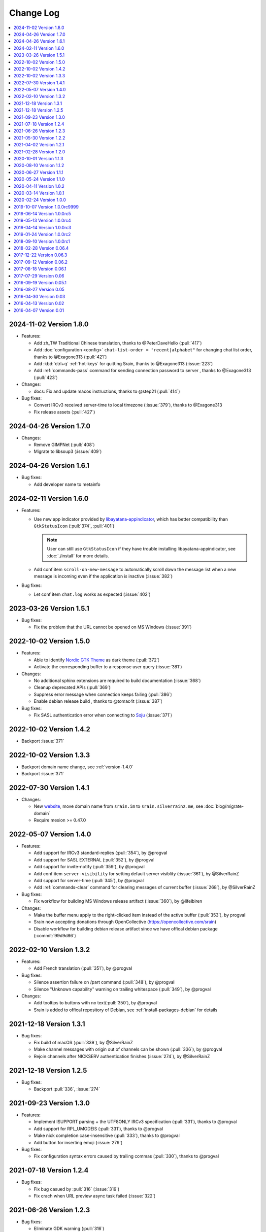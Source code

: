 ==========
Change Log
==========

.. contents::
    :local:
    :depth: 1
    :backlinks: none

.. Please write changelog as the following template:

    .. _version-x.x.x:

    YYYY-MM-DD Version X.X.X
    ========================

    .. post:: YYYY-MM-DD
      :category: Release

    - Features:

      - XXX (:pull:`PULL_REQUEST_ID`)
      - XXX (:issue:`ISSUE_ID`)
      - XXX (:commit:`COMMID_ID`)

    - Changes:

      - XXX

    - Bug fixes:

      - XXX

.. _version-latest:
.. _version-1.8.0:

2024-11-02 Version 1.8.0
========================

.. post:: 2024-11-02
   :category: Release

- Features:

  - Add zh_TW Traditional Chinese translation, thanks to @PeterDaveHello (:pull:`417`)
  - Add :doc:`configuration <config>` ``chat-list-order = "recent|alphabet"`` for changing chat list order, thanks to @Exagone313 (:pull:`421`)
  - Add :kbd:`ctrl+q` :ref:`hot-keys` for quitting Srain, thanks to @Exagone313 (:issue:`223`)
  - Add :ref:`commands-pass` command for sending connection password to server , thanks to @Exagone313 (:pull:`423`)

- Changes:

  - docs: Fix and update macos instructions, thanks to @step21 (:pull:`414`)

- Bug fixes:

  - Convert IRCv3 received server-time to local timezone (:issue:`379`), thanks to @Exagone313
  - Fix release assets (:pull:`427`)

.. _version-1.7.0:

2024-04-26 Version 1.7.0
========================

.. post:: 2024-04-26
   :category: Release

- Changes:

  - Remove GIMPNet (:pull:`408`)
  - Migrate to libsoup3 (:issue:`409`)

.. _version-1.6.1:

2024-04-26 Version 1.6.1
========================

.. post:: 2024-04-26
   :category: Release

- Bug fixes:

  - Add developer name to metainfo

.. _version-1.6.0:

2024-02-11 Version 1.6.0
========================

.. post:: 2024-02-11
   :category: Release

- Features:

  - Use new app indicator provided by libayatana-appindicator_, which has better
    compatibility than ``GtkStatusIcon`` (:pull:`374`, :pull:`401`)

    .. note:: User can still use ``GtkStatusIcon`` if they have trouble installing
       libayatana-appindicator, see :doc:`./install` for more details.

  - Add conf item ``scroll-on-new-message`` to automatically scroll down the
    message list when a new message is incoming even if the application is
    inactive (:issue:`382`)

- Bug fixes:

  - Let conf item ``chat.log`` works as expected (:issue:`402`)

.. _libayatana-appindicator: https://github.com/AyatanaIndicators/libayatana-appindicator

.. _version-1.5.1:

2023-03-26 Version 1.5.1
========================

.. post:: 2023-03-26
   :category: Release

- Bug fixes:

  - Fix the problem that the URL cannot be opened on MS Windows (:issue:`391`)

.. _version-1.5.0:

2022-10-02 Version 1.5.0
========================

.. post:: 2022-10-02
   :category: Release

- Features:

  - Able to identify `Nordic GTK Theme`__ as dark theme (:pull:`372`)
  - Activate the corresponding buffer to a response user query (:issue:`381`)

- Changes:

  - No additional sphinx extensions are required to build documentation (:issue:`368`)
  - Cleanup deprecated APIs (:pull:`369`)
  - Suppress error message when connection keeps failing (:pull:`386`)
  - Enable debian release build , thanks to @tomac4t (:issue:`387`)

- Bug fixes:

  - Fix SASL authentication error when connecting to Soju__ (:issue:`371`)

__ https://github.com/EliverLara/Nordic
__ https://soju.im/

.. _version-1.4.2:

2022-10-02 Version 1.4.2
========================

.. post:: 2022-10-02
   :category: Release

- Backport :issue:`371`

.. _version-1.3.3:

2022-10-02 Version 1.3.3
========================

.. post:: 2022-10-02
   :category: Release

- Backport domain name change, see :ref:`version-1.4.0`
- Backport :issue:`371`

.. _version-1.4.1:

2022-07-30 Version 1.4.1
========================

.. post:: 2022-07-30
   :category: Release

- Changes:

  - New website__, move domain name from ``srain.im`` to ``srain.silverrainz.me``,
    see :doc:`blog/migrate-domain`
  - Require mesion >= 0.47.0

__ https://srain.silverrainz.me

.. _version-1.4.0:

2022-05-07 Version 1.4.0
========================

.. post:: 2022-05-07
   :category: Release

- Features:

  - Add support for IRCv3 standard-replies (:pull:`354`), by @progval
  - Add support for SASL EXTERNAL (:pull:`352`), by @progval
  - Add support for invite-notify (:pull:`359`), by @progval
  - Add conf item ``server-visibility`` for setting default server visiblity (:issue:`361`), by @SilverRainZ
  - Add support for server-time (:pull:`345`), by @progval
  - Add :ref:`commands-clear` command for clearing messages of current buffer (:issue:`268`), by @SilverRainZ

- Bug fixes:

  - Fix workflow for building MS Windows release artifact (:issue:`360`), by @lifeibiren

- Changes:

  - Make the buffer menu apply to the right-clicked item instead of the active buffer (:pull:`353`), by progval
  - Srain now accepting donations through OpenCollective (https://opencollective.com/srain)
  - Disable workflow for building debian release artifact since we have offical debian package (:commit:`99d9d86`)

.. _version-1.3.2:

2022-02-10 Version 1.3.2
========================

.. post:: 2022-02-10
   :category: Release

- Features:

  - Add French translation (:pull:`351`), by @progval

- Bug fixes:

  - Silence assertion failure on /part command (:pull:`348`), by @progval
  - Silence "Unknown capability" warning on trailing whitespace (:pull:`349`), by @progval

- Changes:

  - Add tooltips to buttons with no text(:pull:`350`), by @progval
  - Srain is added to offical repository of Debian, see :ref:`install-packages-debian` for details

.. _version-1.3.1:

2021-12-18 Version 1.3.1
========================

.. post:: 2021-12-18
   :category: Release

- Bug fixes:

  - Fix build of macOS (:pull:`339`), by @SilverRainZ
  - Make channel messages with origin out of channels can be shown (:pull:`336`), by @progval
  - Rejoin channels after NICKSERV authentication finishes (:issue:`274`), by @SilverRainZ

.. _version-1.2.5:

2021-12-18 Version 1.2.5
========================

.. post:: 2021-12-18
   :category: Release

- Bug fixes:

  - Backport :pull:`336`, :issue:`274`

.. _version-1.3:

2021-09-23 Version 1.3.0
========================

.. post:: 2021-09-23
   :category: Release

- Features:

  - Implement ISUPPORT parsing + the UTF8ONLY IRCv3 specification (:pull:`331`), thanks to @progval
  - Add support for RPL_UMODEIS (:pull:`331`), thanks to @progval
  - Make nick completion case-insensitive (:pull:`333`), thanks to @progval
  - Add button for inserting emoji (:issue:`279`)

- Bug fixes:

  - Fix configuration syntax errors caused by trailing commas (:pull:`330`), thanks to @progval

.. _version-1.2.4:

2021-07-18 Version 1.2.4
========================

.. post:: 2021-07-18
   :category: Release

- Bug fixes:

  - Fix bug casued by :pull:`316` (:issue:`319`)
  - Fix crach when URL preview async task failed (:issue:`322`)

.. _version-1.2.3:

2021-06-26 Version 1.2.3
========================

.. post:: 2021-06-26
   :category: Release

- Bug fixes:

  - Eliminate GDK warning (:pull:`316`)

.. _version-1.2.2:

2021-05-30 Version 1.2.2
========================

.. post:: 2021-05-30
   :category: Release

- Changed:

  - Add libera.chat IRC network (:pull:`311`)
  - Updated Dutch translation (:commit:`b6830e9`)

- Bug fixes:

  -  Fix windows build (:pull:`300`, :pull:`303`)

.. _version-1.2.1:

2021-04-02 Version 1.2.1
========================

.. post:: 2021-04-02
   :category: Release

- Features:

  - Add Ukrainian translations (:pull:`292`), thanks to :people:`andmizyk`

- Bug fixes:

  -  Minor fixes (:issue:`290`)

.. _version-1.2.0:

2021-02-28 Version 1.2.0
========================

.. post:: 2021-02-28
   :category: Release

- Features:

  - Switch build system from Make to Meson (:pull:`266`)
  - Add FreeBSD implementations for ``srn_get_executable_{path,dir}``,
    thanks to :people:`wahjava`
  - Add ``/quote`` command for sending special IRC commands,
    thanks to :people:`hno` (:pull:`283`)
  - Add support for hiding server buffer (:pull:`287`)


- Bug fixes:

   - Fix an use-after-free BUG (:pull:`267`)
   - Fix implicit declaration error on some systems,
     thanks to :people:`lgbaldoni` (:pull:`270`)

.. _version-1.1.3:

2020-10-01 Version 1.1.3
========================

.. post:: 2020-10-01
   :category: Release

- Bug fixes:

   - Fix an use-after-free BUG (:pull:`267`)

.. _version-1.1.2:

2020-08-10 Version 1.1.2
========================

.. post:: 2020-08-10
   :category: Release

.. note::

    This release contains only improvement for MS Windows,
    user of other platform can ignore it.

- Features:

  - Binary for MS Windows now can automatically built via Github Actions,
    thanks to :people:`lifeibiren` (:pull:`259`), please refer to
    :ref:`install-packages-windows` for more details

- Changes:

  - For ease of running on windows, Srain's executable path is added to the
    search paths of {configuration,data} file. Thanks to :people:`lifeibiren`
    (:pull:`259`)

.. _version-1.1.1:

2020-06-27 Version 1.1.1
========================

.. post:: 2020-06-27
   :category: Release

- Changes:

  - Improve auto-scroll policy of message list (:pull:`255`)

- Bug fixes:

  - Fix TLS certificate verification error on glib-networking 2.64.3 (:issue:`251`)
  - Fix crash when connecting to an invalid host (:issue:`234`)

.. _version-1.1.0:

2020-05-24 Version 1.1.0
========================

.. post:: 2020-05-24
   :category: Release

- Features:

  - Support multiple selection of message (:issue:`138`)
  - Support jump to mentioned message (:pull:`243`)
  - Nickname will be highlighted when mentioned (:pull:`243`)
  - Auto build deb package (:pull:`238`)

- Changes:

  - Improve fcous control of UI
  - Replace appdata with metainfo (:pull:`240`)
  - Validate metainfo with appstream-util (:issue:`242`)

- Bug fixes:

  - Some implicit declarations fixes (:pull:`236`)
  - Some typo fixes (:pull:`239`)

.. _version-1.0.2:

2020-04-11 Version 1.0.2
========================

.. post:: 2020-04-11
   :category: Release

- Features:

  - Add MAN documentation (:commit:`deaf723`)
  - Add more predefined IRC networks: DALnet, EFnet, IRCnet, Undernet and QuakeNet (:pull:`228`)

- Changes:

  - Build: Allow setting CC variable via environment (:pull:`224`)
  - Add channel related messages to corresponding buffer as possible (:issue:`149`)
  - Improve widget focus control (:pull:`229`)
  - Drop unused icons (:commit:`6239fe5`)
  - Provide clearer error message when connecting (:pull:`233`)
  - Update gentoo installation documentation :ref:`install-packages-gentoo` (:commit:`ceb5ca3`)

- Bug fixes:

  - Truncate long message before sendisg (:pull:`227`)
  - Deal with invalid UTF-8 string (:commit:`50e7757`)
  - Fix incorrect user number of channel user list (:pull:`230`)
  - Fix incorrect icon install path (:commit:`9f07380`)

.. _version-1.0.1:

2020-03-14 Version 1.0.1
========================

.. post:: 2020-03-14
   :category: Release

- Features:

  - Auto rename to original nick when ghost quit (:pull:`198`)
  - Add hackint IRC network (:pull:`201`), thanks to :people:`kpcyrd`
  - Add Dutch translation (:pull:`215`), thanks to :people:`Vistaus`
  - Add two FAQs to documentation (:pull:`217`)
  - Add debian pack script (:contrib-pull:`1`), thanks to :people:`tomac4t`.
    Please refer to :ref:`install-packages-debian` to build a deb package

- Changes:

  - Move continuous integration from travis CI to github actions
    (:pull:`203`, :pull:`204`), thanks to :people:`tomac4t`
  - Make header bar buttons repect default belief (:pull:`205`, :pull:`218`)

- Bug fixes:

  - Fix case sensitivity issue for IRC messages (:pull:`202`),
    thanks to :people:`hhirtz`
  - Fix invalid changelog section of appdata file (:pull:`214`)
  - Fix missing dependences in documentation (:pull:`216`),
    thanks to :people:`avoidr`

.. _version-1.0.0:

2020-02-24 Version 1.0.0
========================

.. post:: 2020-02-24
   :category: Release

- Changes:

  - Some code cleanup
  - Update :doc:`./start` documentation

- Bug fixes:

  - Allow Srain runs without dbus secrets service (:issue:`195`)
  - Fix nick generation logical (:commit:`39ced08`)

.. note::

    1.0.0 is the first stable release of Srain, enjoy!

.. _version-1.0.0rc9999:

2019-10-07 Version 1.0.0rc9999
==============================

.. post:: 2019-10-07
   :category: Release

- Features:

  - Activate corresponding buffer when channel URL is clicked (:pull:`190`)
  - Command alias support (:issue:`188`)
  - List predefined servers via command, see :ref:`commands-server` for details
    (:commit:`656f3e5`)

- Changes:

  - Replace all icons with freedesktop standard icons (:issue:`120`)

- Bug fixes:

  - Fix wrong usage of GError (:issue:`179`)
  - Fix image preview problem when image is hard to detect type (:issue:`163`)
  - Fix memory leak of pattern filter (:commit:`9464a9e`)
  - Fix the breaking "abort sending" icon (:pull:`144`)
  - Fix the invite menu of user (:commit:`9f98cbb`)

.. _version-1.0.0rc5:

2019-06-14 Version 1.0.0rc5
===========================

.. post:: 2019-06-14
   :category: Release

- Added:

   - Regular expression pattern management using :ref:`commands-pattern` command
   - Add command :ref:`commands-filter` for filtering message via pattern
   - Add command :ref:`commands-render` for rendering message via pattern

- Changed:

   - Refactor detector module and rename it to render
   - Refactor filter module
   - Change project description

- Removed:

   - Drop command :ref:`commands-rignore`
   - Drop command :ref:`commands-relay`

.. _version-1.0.0rc4:

2019-05-13 Version 1.0.0rc4
===========================

.. post:: 2019-05-13
   :category: Release

- Added:

   - New dependency ``libsecret``
   - Add password storage support
   - Add command line options ``--no-auto``, used to require Srain not to
     automatically connect to servers
   - Add russian translation, thanks to @tim77
   - Allow user send slash(``/``) prefixed message

- Removed:

  - Drop all password fields in configuration file

- Changed:

  - Enable CSD(Client-Side Decoration) by default
  - Update chinese translation

.. _version-1.0.0rc3:

2019-04-14 Version 1.0.0rc3
===========================

.. post:: 2019-04-14
   :category: Release

.. _version-1.0.0rc2:

2019-01-24 Version 1.0.0rc2
===========================

.. post:: 2019-01-24
   :category: Release
.. _version-1.0.0rc1:

2018-09-10 Version 1.0.0rc1
===========================

.. post:: 2018-09-10
   :category: Release

.. _version-0.06.4:

2018-02-28 Version 0.06.4
=========================

.. post:: 2018-02-28
   :category: Release

- Changed:

  - Change default application ID to ``im.srain.Srain``

- Added:

  - CTCP support, including request & response CLIENTINFO, FINGER, PING,
    SOURCE, TIME, VERSION, USERINFO messages. DCC message is **not** yet
    supported. Use command :ref:`commands-ctcp` for sending a CTCP request
  - Login method support, you can specify it by configuration file option
    ``server.login_method``:

      - ``sasl_plain``: SASL PLAIN authentication support, will use
        ``server.user.username`` as identity, and use ``server.user.passwd`` as
        password

  - Added documentation :doc:`support` used to show Srain's features,
    inspried by https://ircv3.net/software/clients.html
  - Added a semantic version parser, not yet used
  - Added appdata file which requier by application store, thanks to @cpba
  - openSUSE package is available, please refer to
    :ref:`install-packages-opensuse` for details, thanks to @alois
  - Flatpak package is available, please refer to
    :ref:`install-packages-flatpak` for details, thanks to @cpba

- Improved:

  - Fixed a logical error in IRC message parser: all parameters are equal
    whether matched by ``<middle>`` or ``<trailing>``, thanks to @DanielOaks
  - Improved connection state control, you can smoothly disconnect/quit from
    server even it is unresponsive
  - Fixed truncated message output by :ref:`commands-server` ``list``
    subcommand
  - Fixed crash at ``g_type_check_instance()`` under GLib 2.54.3+
  - Fixed: Do not free a SrianServerBuffer which has non-empty buffer
  - Ensure the QUIT message can be sent before application shutdown
  - Removed entry from desktop file, thanks to @TingPing
  - Fixed grammer of join message, thanks to @raindev
  - Re-enable CI for Srain: |ci-status|

.. |ci-status| image:: https://travis-ci.org/SrainApp/srain.svg?branch=master
    :target: https://travis-ci.org/SrainApp/srain

2017-12-22 Version 0.06.3
=========================

.. post:: 2017-12-22
   :category: Release

- Changed:

  - Configurable file option ``tls_not_verify`` in ``irc`` block in ``server``
    block is renamed to ``tls_noverify``, old option name is still supported
  - Command option ``tls-not-verify`` for :ref:`commands-server` and
    :ref:`commands-connect` is renamed to ``tls-noverify``, old option name
    is still supported

- Added:

  - Connect popover supports connect to predefined server
  - Join popover supports channel search

- Improved:

  - Modified margin and padding of some widgets
  - Improved the style of unread message counter
  - Fixed markup parse error of decorator
  - Fixed crashing while connecting from connect popover
  - Fixed use after free while removing user
  - Improved the performance and extensibility of user list
  - Improved compatibility with older versions of GTK(> 3.16)
  - Refactor the code of chat panel, helpful for the next development

.. _version-0.06.2:

2017-09-12 Version 0.06.2
=========================

.. post:: 2017-09-12
   :category: Release

- Added:

  - mIRC color support, can be disabled via setting ``render_mirc_color``
    option in ``chat`` block in ``server`` block to ``false``

- Improved:

  - Better error reporting while operating the UI
  - IRC URL can be opened directly within the application
  - Text in input entry, connection panel and join panel will not be cleared
    while operation is not successful
  - Fixed: in some cases, nickname registration will case infinity loop
  - Decorator and filter now can process xml message
  - Imporved the handling of channel topic

2017-08-18 Version 0.06.1
=========================

.. post:: 2017-08-18
   :category: Release

- Added:

  - Added GPL copyright statements
  - ``RPL_CHANNEL_URL`` (328) message support
  - Command line options support, type ``srain -h`` for help message
  - Support for Creating server and joining channel from IRC URL
  - New dependency libsoup
  - Add reconnect timer: if connection fails, Srain will wait for 5 seconds
    then try to connect again. If it still fails, waiting time will increase by
    5 second

- Improved:

  - Fixed the crash when QUIT
  - Fixed: avoid sending empty password
  - More empty parameters checks
  - Imporve server connection status control

.. _version-0.06:

2017-07-29 Version 0.06
=======================

.. post:: 2017-07-29
   :category: Release

- Changed:

  - The third time of refactor ;-)
  - New command parser, for the syntax, refer to :ref:`commands-syntax`.
  - Changed the format of Chat log
  - The :ref:`commands-relay` command doesn't support custom delimiter, this function will
    be implemented as python plugin in the future
  - Use reStructuredText for document instead of Markdown

- Added:

  - Message filter: mechanism for filtering message
  - Message Decorator: mechanism for changing message
  - Install script for Gentoo, thanks to @rtlanceroad !
  - New command :ref:`commands-rignore` for ignore message using regular
    expression, thanks to @zwindl !
  - Config file support
  - Configurable log module, more convenient for developing and reporting issue
  - New Return value type, for more friendly error reporting
  - New command :ref:`commands-server` for IRC servers management
  - Srain home page is available at: :del:`https://srain.im` (expired, use https://srain.silverrainz.me)
  - Srain help documentation is available at: :del:`https://doc.srain.im` (expired, use https://srain.silverrainz.me)

- Removed:

  - Remove libircclient dependence

- Improved:

  - Improve reconnection stuff: auto reconnect when ping time out
  - More accurate message mention
  - Display preview image in correct size
  - Any number of image links in message can be previewed
  - HTTP(and some other protocols) link, domain name, email address and IRC
    channel name in topic and messages can be rendered as hyper link
  - The sent message can be merged to last sent message
  - Fixed some bugs

2016-09-19 Version 0.05.1
=========================

.. post:: 2016-09-19
   :category: Release

- Create missing directory: ``$XDG_CACHE_HOME/srain/avatars``

2016-08-27 Version 0.05
=======================

.. post:: 2016-08-27
   :category: Release

- Changed:

  - Port to libircclient

    - SSL connection support
    - Server password support
    - Channel password support

- Added:

  - Convenience GtkPopover for connecting and joining
  - Nick popmenu
  - Translations: zh_CN
  - Forward message
  - Chat log
  - Colorful user list icon
  - Mentioned highlight
  - Desktop notification

- Improved:

  - More friendly User interface
  - Stronger {upload,avatar} plugin
  - Fixed a lot of bugs

2016-04-30 Version 0.03
=======================

.. post:: 2016-04-30
   :category: Release

- New interface between UI and IRC module
- Multi-server support
- Channel name is not case sensitive now
- /quit command will close all SrainChan of a server
- Fix GTK-Warning when close a SrainCHan

.. note::

    0.03 is a pre-release, some functions are no completed yet.
    it also has some undetected bugs.

2016-04-13 Version 0.02
=======================

.. post:: 2016-04-13
   :category: Release

- Bugs fixed
- Port to GTK+-3.20

.. note::

    0.02 is a pre-release, some functions are no completed yet.
    it also has some undetected bugs.

2016-04-07 Version 0.01
=======================

.. post:: 2016-04-07
   :category: Release

- Implement basic functions of a IRC client
- Themes: Silver Rain (light)
- Simple python plugin support:

  - Auto upload image to pastebin (img.vim-cn.org)
  - Get github avatar according nickname
  - NB: plugin will separated from this repo in the future

- Image preview from URL
- Relay bot message transfrom
- Nick auto completion
- Combine message from same person

.. note::

    0.01 is a pre-release, some functions are no completed yet.
    it also has some undetected bugs.
